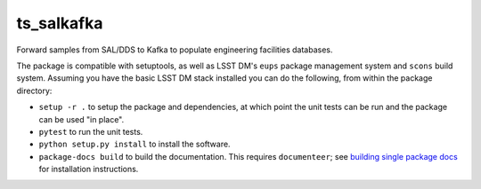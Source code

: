 ###########
ts_salkafka
###########

Forward samples from SAL/DDS to Kafka to populate engineering facilities databases.

The package is compatible with setuptools, as well as LSST DM's ``eups`` package management system and ``scons`` build system.
Assuming you have the basic LSST DM stack installed you can do the following, from within the package directory:

* ``setup -r .`` to setup the package and dependencies, at which point the unit tests can be run and the package can be used "in place".
* ``pytest`` to run the unit tests.
* ``python setup.py install`` to install the software.
* ``package-docs build`` to build the documentation.
  This requires ``documenteer``; see `building single package docs`_ for installation instructions.

.. _building single package docs: https://developer.lsst.io/stack/building-single-package-docs.html
